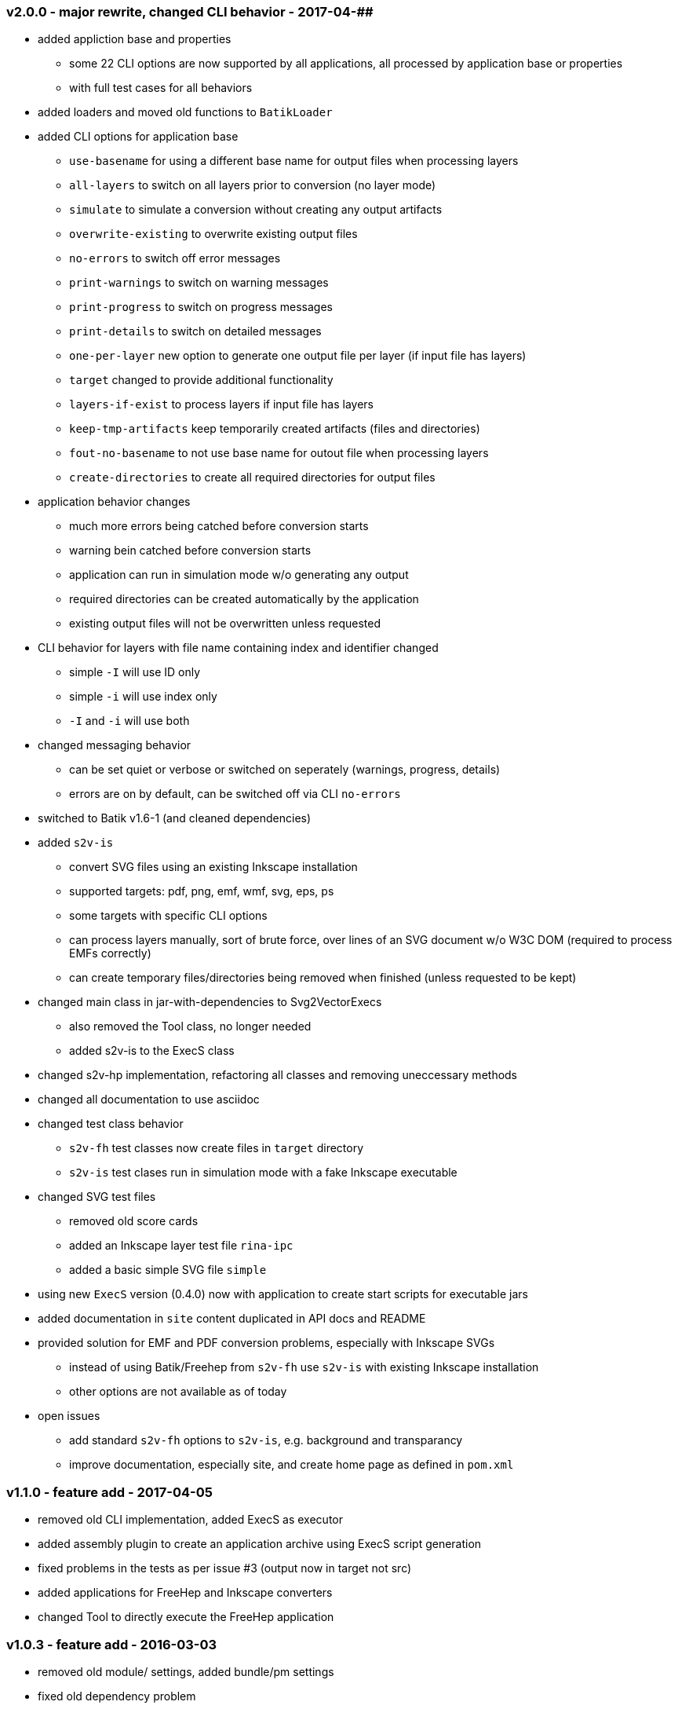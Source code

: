 === v2.0.0 - major rewrite, changed CLI behavior - 2017-04-##
* added appliction base and properties
  ** some 22 CLI options are now supported by all applications, all processed by application base or properties
  ** with full test cases for all behaviors
* added loaders and moved old functions to `BatikLoader`
* added CLI options for application base
  ** `use-basename` for using a different base name for output files when processing layers
  ** `all-layers` to switch on all layers prior to conversion (no layer mode)
  ** `simulate` to simulate a conversion without creating any output artifacts
  ** `overwrite-existing` to overwrite existing output files
  ** `no-errors` to switch off error messages
  ** `print-warnings` to switch on warning messages
  ** `print-progress` to switch on progress messages
  ** `print-details` to switch on detailed messages
  ** `one-per-layer` new option to generate one output file per layer (if input file has layers)
  ** `target` changed to provide additional functionality
  ** `layers-if-exist` to process layers if input file has layers
  ** `keep-tmp-artifacts` keep temporarily created artifacts (files and directories)
  ** `fout-no-basename` to not use base name for outout file when processing layers
  ** `create-directories` to create all required directories for output files
* application behavior changes
  ** much more errors being catched before conversion starts
  ** warning bein catched before conversion starts
  ** application can run in simulation mode w/o generating any output
  ** required directories can be created automatically by the application
  ** existing output files will not be overwritten unless requested
* CLI behavior for layers with file name containing index and identifier changed
  ** simple `-I` will use ID only
  ** simple `-i` will use index only
  ** `-I` and `-i` will use both
* changed messaging behavior
  ** can be set quiet or verbose or switched on seperately (warnings, progress, details)
  ** errors are on by default, can be switched off via CLI `no-errors`
* switched to Batik v1.6-1 (and cleaned dependencies)
* added `s2v-is`
  ** convert SVG files using an existing Inkscape installation
  ** supported targets: pdf, png, emf, wmf, svg, eps, ps
  ** some targets with specific CLI options
  ** can process layers manually, sort of brute force, over lines of an SVG document w/o W3C DOM (required to process EMFs correctly)
  ** can create temporary files/directories being removed when finished (unless requested to be kept)
* changed main class in jar-with-dependencies to Svg2VectorExecs
  ** also removed the Tool class, no longer needed
  ** added s2v-is to the ExecS class
* changed s2v-hp implementation, refactoring all classes and removing uneccessary methods
* changed all documentation to use asciidoc
* changed test class behavior
  ** `s2v-fh` test classes now create files in `target` directory
  ** `s2v-is` test clases run in simulation mode with a fake Inkscape executable
* changed SVG test files
  ** removed old score cards
  ** added an Inkscape layer test file `rina-ipc`
  ** added a basic simple SVG file `simple`
* using new `ExecS` version (0.4.0) now with application to create start scripts for executable jars
* added documentation in `site` content duplicated in API docs and README
* provided solution for EMF and PDF conversion problems, especially with Inkscape SVGs
  ** instead of using Batik/Freehep from `s2v-fh` use `s2v-is` with existing Inkscape installation
  ** other options are not available as of today
* open issues
  ** add standard `s2v-fh` options to `s2v-is`, e.g. background and transparancy
  ** improve documentation, especially site, and create home page as defined in `pom.xml`


=== v1.1.0 - feature add - 2017-04-05
* removed old CLI implementation, added ExecS as executor
* added assembly plugin to create an application archive using ExecS script generation
* fixed problems in the tests as per issue #3 (output now in target not src)
* added applications for FreeHep and Inkscape converters
* changed Tool to directly execute the FreeHep application


=== v1.0.3 - feature add - 2016-03-03
* removed old module/ settings, added bundle/pm settings
* fixed old dependency problem


=== v1.0.2 - feature add - 2015-06-18
* updated for FreeHep 2.4 release
* moved to maven build
* started separate GIT repo for the tool


=== v1.0.1 - minor changes - 2014-06-25
* changed PDF margins to proper FreeHep handling +properties.setProperty(PDFGraphics2D.PAGE_MARGINS, "0, 0, 0, 0");+ in +PdfProperties+


=== v1.0.0 - initial release - 2014-06-10
* still requires a patch to PDF graphics for custom page size for PDF images: https://github.com/freehep/freehep-vectorgraphics/pull/25/files

